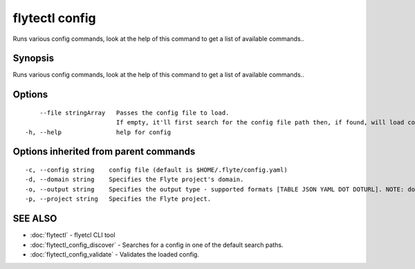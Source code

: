 .. _flytectl_config:

flytectl config
---------------

Runs various config commands, look at the help of this command to get a list of available commands..

Synopsis
~~~~~~~~


Runs various config commands, look at the help of this command to get a list of available commands..

Options
~~~~~~~

::

      --file stringArray   Passes the config file to load.
                           If empty, it'll first search for the config file path then, if found, will load config from there.
  -h, --help               help for config

Options inherited from parent commands
~~~~~~~~~~~~~~~~~~~~~~~~~~~~~~~~~~~~~~

::

  -c, --config string    config file (default is $HOME/.flyte/config.yaml)
  -d, --domain string    Specifies the Flyte project's domain.
  -o, --output string    Specifies the output type - supported formats [TABLE JSON YAML DOT DOTURL]. NOTE: dot, doturl are only supported for Workflow (default "TABLE")
  -p, --project string   Specifies the Flyte project.

SEE ALSO
~~~~~~~~

* :doc:`flytectl` 	 - flyetcl CLI tool
* :doc:`flytectl_config_discover` 	 - Searches for a config in one of the default search paths.
* :doc:`flytectl_config_validate` 	 - Validates the loaded config.

